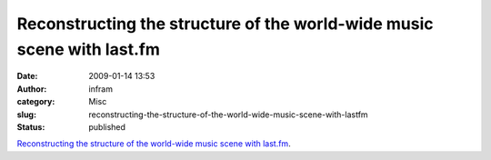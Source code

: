 Reconstructing the structure of the world-wide music scene with last.fm
#######################################################################
:date: 2009-01-14 13:53
:author: infram
:category: Misc
:slug: reconstructing-the-structure-of-the-world-wide-music-scene-with-lastfm
:status: published

`Reconstructing the structure of the world-wide music scene with
last.fm <http://sixdegrees.hu/last.fm/interactive_map.html>`__.
